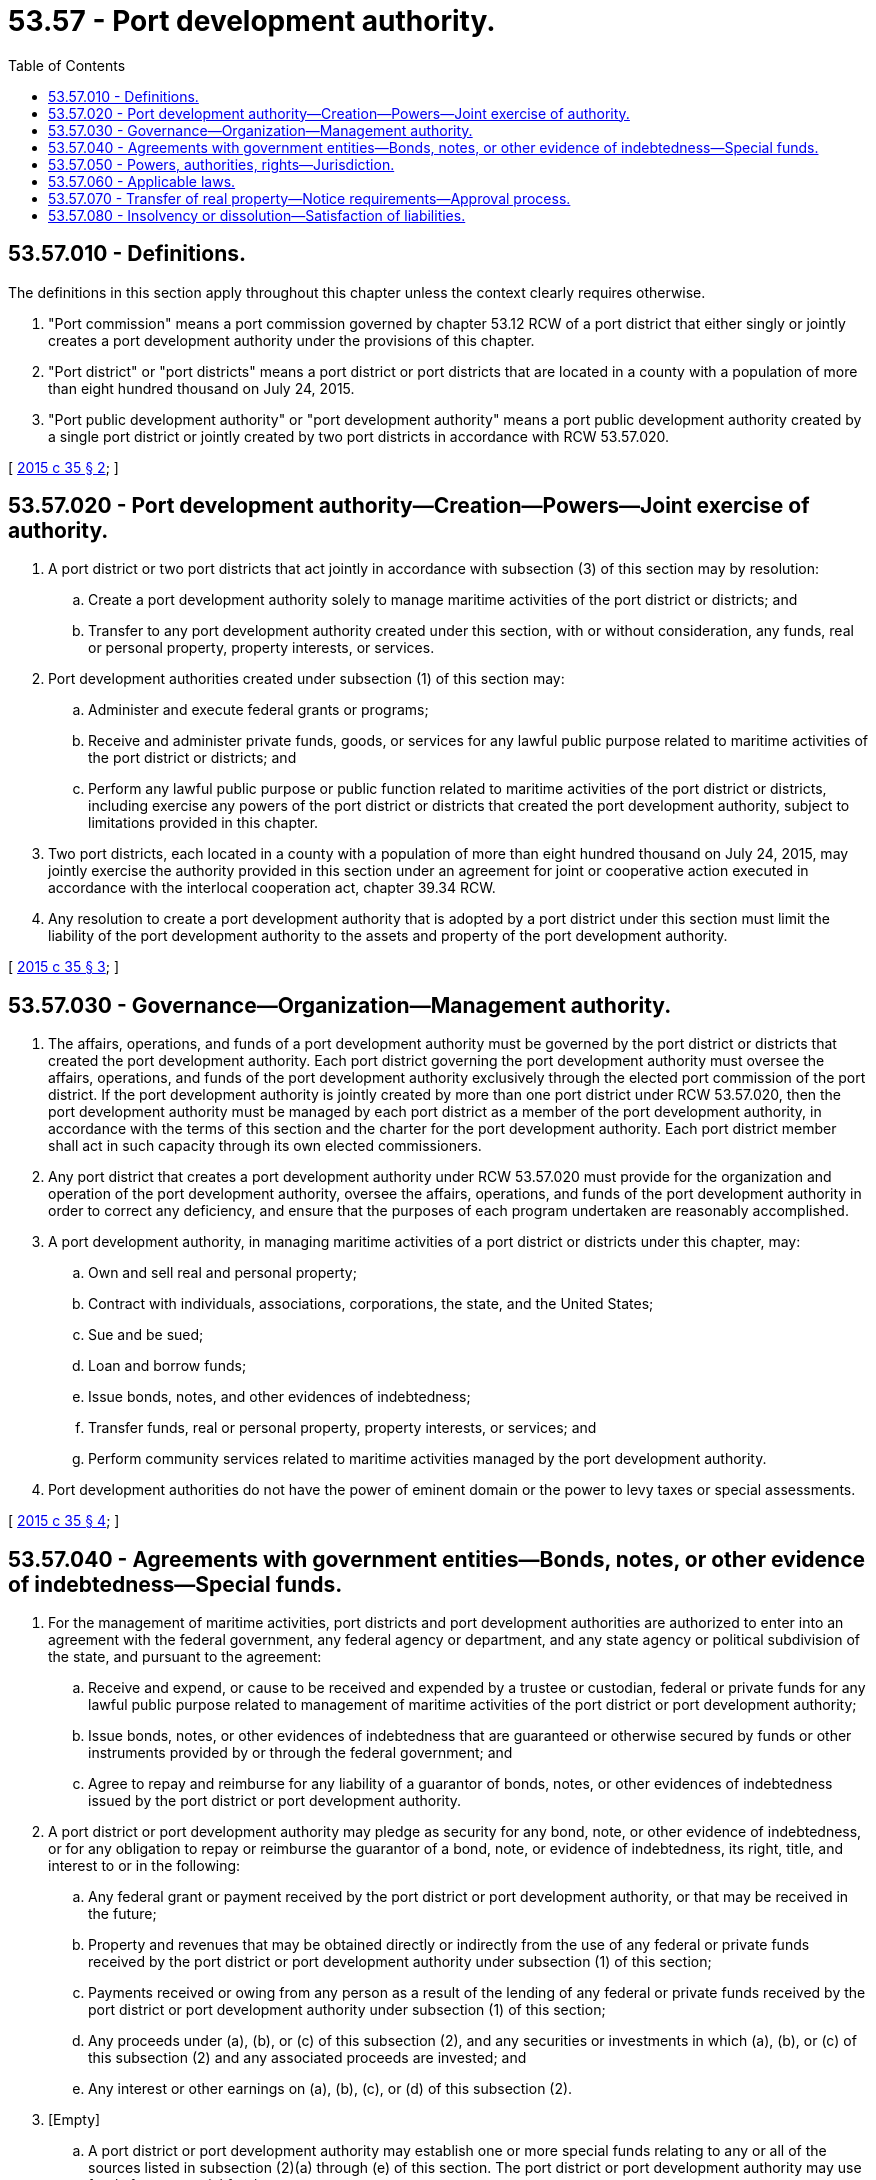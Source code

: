 = 53.57 - Port development authority.
:toc:

== 53.57.010 - Definitions.
The definitions in this section apply throughout this chapter unless the context clearly requires otherwise.

. "Port commission" means a port commission governed by chapter 53.12 RCW of a port district that either singly or jointly creates a port development authority under the provisions of this chapter.

. "Port district" or "port districts" means a port district or port districts that are located in a county with a population of more than eight hundred thousand on July 24, 2015.

. "Port public development authority" or "port development authority" means a port public development authority created by a single port district or jointly created by two port districts in accordance with RCW 53.57.020.

[ http://lawfilesext.leg.wa.gov/biennium/2015-16/Pdf/Bills/Session%20Laws/House/1170-S.SL.pdf?cite=2015%20c%2035%20§%202[2015 c 35 § 2]; ]

== 53.57.020 - Port development authority—Creation—Powers—Joint exercise of authority.
. A port district or two port districts that act jointly in accordance with subsection (3) of this section may by resolution:

.. Create a port development authority solely to manage maritime activities of the port district or districts; and

.. Transfer to any port development authority created under this section, with or without consideration, any funds, real or personal property, property interests, or services.

. Port development authorities created under subsection (1) of this section may:

.. Administer and execute federal grants or programs;

.. Receive and administer private funds, goods, or services for any lawful public purpose related to maritime activities of the port district or districts; and

.. Perform any lawful public purpose or public function related to maritime activities of the port district or districts, including exercise any powers of the port district or districts that created the port development authority, subject to limitations provided in this chapter.

. Two port districts, each located in a county with a population of more than eight hundred thousand on July 24, 2015, may jointly exercise the authority provided in this section under an agreement for joint or cooperative action executed in accordance with the interlocal cooperation act, chapter 39.34 RCW.

. Any resolution to create a port development authority that is adopted by a port district under this section must limit the liability of the port development authority to the assets and property of the port development authority.

[ http://lawfilesext.leg.wa.gov/biennium/2015-16/Pdf/Bills/Session%20Laws/House/1170-S.SL.pdf?cite=2015%20c%2035%20§%203[2015 c 35 § 3]; ]

== 53.57.030 - Governance—Organization—Management authority.
. The affairs, operations, and funds of a port development authority must be governed by the port district or districts that created the port development authority. Each port district governing the port development authority must oversee the affairs, operations, and funds of the port development authority exclusively through the elected port commission of the port district. If the port development authority is jointly created by more than one port district under RCW 53.57.020, then the port development authority must be managed by each port district as a member of the port development authority, in accordance with the terms of this section and the charter for the port development authority. Each port district member shall act in such capacity through its own elected commissioners.

. Any port district that creates a port development authority under RCW 53.57.020 must provide for the organization and operation of the port development authority, oversee the affairs, operations, and funds of the port development authority in order to correct any deficiency, and ensure that the purposes of each program undertaken are reasonably accomplished.

. A port development authority, in managing maritime activities of a port district or districts under this chapter, may:

.. Own and sell real and personal property;

.. Contract with individuals, associations, corporations, the state, and the United States;

.. Sue and be sued;

.. Loan and borrow funds;

.. Issue bonds, notes, and other evidences of indebtedness;

.. Transfer funds, real or personal property, property interests, or services; and

.. Perform community services related to maritime activities managed by the port development authority.

. Port development authorities do not have the power of eminent domain or the power to levy taxes or special assessments.

[ http://lawfilesext.leg.wa.gov/biennium/2015-16/Pdf/Bills/Session%20Laws/House/1170-S.SL.pdf?cite=2015%20c%2035%20§%204[2015 c 35 § 4]; ]

== 53.57.040 - Agreements with government entities—Bonds, notes, or other evidence of indebtedness—Special funds.
. For the management of maritime activities, port districts and port development authorities are authorized to enter into an agreement with the federal government, any federal agency or department, and any state agency or political subdivision of the state, and pursuant to the agreement:

.. Receive and expend, or cause to be received and expended by a trustee or custodian, federal or private funds for any lawful public purpose related to management of maritime activities of the port district or port development authority;

.. Issue bonds, notes, or other evidences of indebtedness that are guaranteed or otherwise secured by funds or other instruments provided by or through the federal government; and

.. Agree to repay and reimburse for any liability of a guarantor of bonds, notes, or other evidences of indebtedness issued by the port district or port development authority.

. A port district or port development authority may pledge as security for any bond, note, or other evidence of indebtedness, or for any obligation to repay or reimburse the guarantor of a bond, note, or evidence of indebtedness, its right, title, and interest to or in the following:

.. Any federal grant or payment received by the port district or port development authority, or that may be received in the future;

.. Property and revenues that may be obtained directly or indirectly from the use of any federal or private funds received by the port district or port development authority under subsection (1) of this section;

.. Payments received or owing from any person as a result of the lending of any federal or private funds received by the port district or port development authority under subsection (1) of this section;

.. Any proceeds under (a), (b), or (c) of this subsection (2), and any securities or investments in which (a), (b), or (c) of this subsection (2) and any associated proceeds are invested; and

.. Any interest or other earnings on (a), (b), (c), or (d) of this subsection (2).

. [Empty]
.. A port district or port development authority may establish one or more special funds relating to any or all of the sources listed in subsection (2)(a) through (e) of this section. The port district or port development authority may use funds from a special fund to pay:

... The principal, interest, premium, if any, and other amounts payable on any bond, note, or other evidence of indebtedness authorized under this section; and

... Any amounts owing on obligations for repayment or reimbursement of guarantors of bonds, notes, or other evidences of indebtedness as authorized under this section.

.. A port district or port development authority may contract with a financial institution to act as trustee or custodian to: (i) Receive, administer, and expend any federal or private funds; (ii) collect, administer, and make payments from any special fund authorized under this subsection (3); or (iii) perform the functions authorized under both (b)(i) and (ii) of this subsection (3). The trustee or custodian may also perform other duties and functions in connection with authorized transactions.

.. If any bond, note, other evidence of indebtedness, or related agreement complies with subsection (4) of this section, then any of the funds held by a trustee or custodian, or by a port development authority, do not constitute public moneys or funds of a port district, and must be kept segregated and set apart from other funds at all times.

. [Empty]
.. If a port development authority loans or grants federal or private funds to a private party, or uses federal or private funds to guarantee any obligations of a private party, then any bond, note, or other evidence of indebtedness issued or entered into for the purpose of receiving the federal or private funds, or any agreement to repay or reimburse guarantors, are not obligations of a port district. These obligations may be paid only from:

... A special fund established in accordance with subsection (3) of this section;

... Any security pledged in accordance with this section; or

... Both (a)(i) and (ii) of this subsection (4).

.. Any bond, note, or other evidence of indebtedness to which this subsection (4) applies must contain a recital establishing that the bond, note, or evidence of indebtedness is not an obligation of the port district or the state, and that neither the faith and credit, nor the taxing power of the state, any subdivision or agency of the state, or any port district is pledged to pay the principal, interest, or premium, if any, on the bond, note, or evidence of indebtedness.

.. Any bond, note, other evidence of indebtedness, or other obligation to which this subsection (4) applies may not be included in any computation for purposes of limitations on indebtedness.

. For the purposes of this section, "lawful public purpose" includes any use of funds related to management of the maritime activities of a port district or port development authority, including loans of funds to public or private parties authorized by an agreement with the United States or any federal department or agency through which federal or private funds are obtained or authorized under the federal laws and regulations pertinent to the agreement.

[ http://lawfilesext.leg.wa.gov/biennium/2015-16/Pdf/Bills/Session%20Laws/House/1170-S.SL.pdf?cite=2015%20c%2035%20§%205[2015 c 35 § 5]; ]

== 53.57.050 - Powers, authorities, rights—Jurisdiction.
Powers, authorities, or rights expressly or impliedly granted to any port district or agents of the port district under the provisions of this chapter are not operable, applicable, or effective beyond the boundaries of the port district, unless so provided by contract between the port district and a county, a city, or another port district in accordance with an agreement for joint or cooperative action under the interlocal cooperation act, chapter 39.34 RCW.

[ http://lawfilesext.leg.wa.gov/biennium/2015-16/Pdf/Bills/Session%20Laws/House/1170-S.SL.pdf?cite=2015%20c%2035%20§%206[2015 c 35 § 6]; ]

== 53.57.060 - Applicable laws.
A port development authority created under this chapter must comply with applicable laws including, but not limited to, the following:

. Requirements concerning local government audits by the state auditor and applicable accounting requirements set forth in chapter 43.09 RCW;

. The public records act, chapter 42.56 RCW;

. Prohibitions on using facilities for campaign purposes under RCW 42.17A.555;

. The open public meetings act, chapter 42.30 RCW;

. The code of ethics for municipal officers under chapter 42.23 RCW; and

. Local government whistleblower protection laws set forth in chapter 42.41 RCW.

[ http://lawfilesext.leg.wa.gov/biennium/2015-16/Pdf/Bills/Session%20Laws/House/1170-S.SL.pdf?cite=2015%20c%2035%20§%207[2015 c 35 § 7]; ]

== 53.57.070 - Transfer of real property—Notice requirements—Approval process.
. In transferring real property to a port development authority under RCW 53.57.020, the port district or districts creating the port development authority must impose appropriate deed restrictions necessary to ensure the continued use of the property for the public purpose for which the property is transferred.

. A port development authority must provide written notice at least thirty days prior to any proposed sale or encumbrance of real property that was transferred by a port district to the port development authority under RCW 53.57.020(1). The port development authority must, at a minimum, provide notice to:

.. The port commission of the port district that transferred the real property;

.. Each local newspaper of general circulation within the boundaries of the port district; and

.. Each local radio station, television station, or other news medium that has submitted to the port development authority a written request to receive notification.

. [Empty]
.. A port development authority may sell or encumber property transferred by a port district under RCW 53.57.020(1) only after approval of the sale or encumbrance by the port development authority at a public meeting. Notice of the public meeting must be: (i) Provided in accordance with RCW 42.30.080; and (ii) published at least twice in a local newspaper of general circulation no fewer than seven days and no more than two weeks before the public meeting.

.. Nothing in this section may be construed to prevent the port development authority from holding an executive session during a regular or special meeting in accordance with RCW 42.30.110(1)(c).

[ http://lawfilesext.leg.wa.gov/biennium/2015-16/Pdf/Bills/Session%20Laws/House/1170-S.SL.pdf?cite=2015%20c%2035%20§%208[2015 c 35 § 8]; ]

== 53.57.080 - Insolvency or dissolution—Satisfaction of liabilities.
. If a port development authority is insolvent or dissolved, the superior court of a county in which the port development authority operates has jurisdiction and authority to appoint trustees or receivers of the assets and property of the port development authority and to supervise the trusteeship or receivership.

. All liabilities incurred by a port development authority must be satisfied exclusively from the assets and properties of the port development authority. No creditor or other person has any right of action against the port district or districts creating the port development authority on account of any debts, obligations, or liabilities of the port development authority.

[ http://lawfilesext.leg.wa.gov/biennium/2015-16/Pdf/Bills/Session%20Laws/House/1170-S.SL.pdf?cite=2015%20c%2035%20§%209[2015 c 35 § 9]; ]

